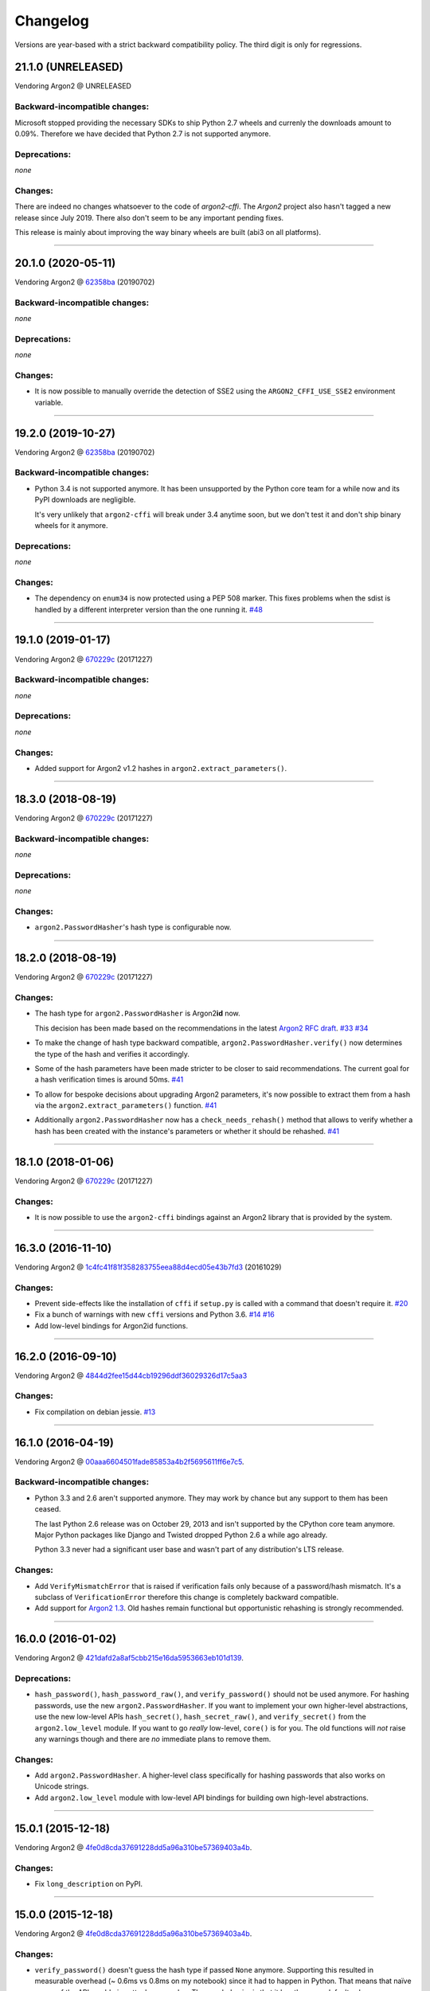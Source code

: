 Changelog
=========

Versions are year-based with a strict backward compatibility policy.
The third digit is only for regressions.


21.1.0 (UNRELEASED)
-------------------

Vendoring Argon2 @ UNRELEASED


Backward-incompatible changes:
^^^^^^^^^^^^^^^^^^^^^^^^^^^^^^

Microsoft stopped providing the necessary SDKs to ship Python 2.7 wheels and currenly the downloads amount to 0.09%.
Therefore we have decided that Python 2.7 is not supported anymore.


Deprecations:
^^^^^^^^^^^^^

*none*


Changes:
^^^^^^^^

There are indeed no changes whatsoever to the code of *argon2-cffi*.
The *Argon2* project also hasn't tagged a new release since July 2019.
There also don't seem to be any important pending fixes.

This release is mainly about improving the way binary wheels are built (abi3 on all platforms).


----


20.1.0 (2020-05-11)
-------------------

Vendoring Argon2 @ `62358ba <https://github.com/P-H-C/phc-winner-argon2/tree/62358ba2123abd17fccf2a108a301d4b52c01a7c>`_ (20190702)


Backward-incompatible changes:
^^^^^^^^^^^^^^^^^^^^^^^^^^^^^^

*none*


Deprecations:
^^^^^^^^^^^^^

*none*


Changes:
^^^^^^^^

- It is now possible to manually override the detection of SSE2 using the ``ARGON2_CFFI_USE_SSE2`` environment variable.


----


19.2.0 (2019-10-27)
-------------------

Vendoring Argon2 @ `62358ba <https://github.com/P-H-C/phc-winner-argon2/tree/62358ba2123abd17fccf2a108a301d4b52c01a7c>`_ (20190702)


Backward-incompatible changes:
^^^^^^^^^^^^^^^^^^^^^^^^^^^^^^

- Python 3.4 is not supported anymore.
  It has been unsupported by the Python core team for a while now and its PyPI downloads are negligible.

  It's very unlikely that ``argon2-cffi`` will break under 3.4 anytime soon, but we don't test it and don't ship binary wheels for it anymore.


Deprecations:
^^^^^^^^^^^^^

*none*


Changes:
^^^^^^^^

- The dependency on ``enum34`` is now protected using a PEP 508 marker.
  This fixes problems when the sdist is handled by a different interpreter version than the one running it.
  `#48 <https://github.com/hynek/argon2-cffi/pull/48>`_


----


19.1.0 (2019-01-17)
-------------------

Vendoring Argon2 @ `670229c <https://github.com/P-H-C/phc-winner-argon2/tree/670229c849b9fe882583688b74eb7dfdc846f9f6>`_ (20171227)


Backward-incompatible changes:
^^^^^^^^^^^^^^^^^^^^^^^^^^^^^^

*none*


Deprecations:
^^^^^^^^^^^^^

*none*


Changes:
^^^^^^^^

- Added support for Argon2 v1.2 hashes in ``argon2.extract_parameters()``.


----


18.3.0 (2018-08-19)
-------------------

Vendoring Argon2 @ `670229c <https://github.com/P-H-C/phc-winner-argon2/tree/670229c849b9fe882583688b74eb7dfdc846f9f6>`_ (20171227)


Backward-incompatible changes:
^^^^^^^^^^^^^^^^^^^^^^^^^^^^^^

*none*


Deprecations:
^^^^^^^^^^^^^

*none*


Changes:
^^^^^^^^

- ``argon2.PasswordHasher``'s hash type is configurable now.


----


18.2.0 (2018-08-19)
-------------------

Vendoring Argon2 @ `670229c <https://github.com/P-H-C/phc-winner-argon2/tree/670229c849b9fe882583688b74eb7dfdc846f9f6>`_ (20171227)


Changes:
^^^^^^^^

- The hash type for ``argon2.PasswordHasher`` is Argon2\ **id** now.

  This decision has been made based on the recommendations in the latest `Argon2 RFC draft <https://tools.ietf.org/html/draft-irtf-cfrg-argon2-04#section-4>`_.
  `#33 <https://github.com/hynek/argon2-cffi/pull/33>`_
  `#34 <https://github.com/hynek/argon2-cffi/pull/34>`_
- To make the change of hash type backward compatible, ``argon2.PasswordHasher.verify()`` now determines the type of the hash and verifies it accordingly.
- Some of the hash parameters have been made stricter to be closer to said recommendations.
  The current goal for a hash verification times is around 50ms.
  `#41 <https://github.com/hynek/argon2-cffi/pull/41>`_
- To allow for bespoke decisions about upgrading Argon2 parameters, it's now possible to extract them from a hash via the ``argon2.extract_parameters()`` function.
  `#41 <https://github.com/hynek/argon2-cffi/pull/41>`_
- Additionally ``argon2.PasswordHasher`` now has a ``check_needs_rehash()`` method that allows to verify whether a hash has been created with the instance's parameters or whether it should be rehashed.
  `#41 <https://github.com/hynek/argon2-cffi/pull/41>`_


----


18.1.0 (2018-01-06)
-------------------

Vendoring Argon2 @ `670229c <https://github.com/P-H-C/phc-winner-argon2/tree/670229c849b9fe882583688b74eb7dfdc846f9f6>`_ (20171227)


Changes:
^^^^^^^^

- It is now possible to use the ``argon2-cffi`` bindings against an Argon2 library that is provided by the system.


----


16.3.0 (2016-11-10)
-------------------

Vendoring Argon2 @ `1c4fc41f81f358283755eea88d4ecd05e43b7fd3 <https://github.com/P-H-C/phc-winner-argon2/tree/1c4fc41f81f358283755eea88d4ecd05e43b7fd3>`_ (20161029)

Changes:
^^^^^^^^

- Prevent side-effects like the installation of ``cffi`` if ``setup.py`` is called with a command that doesn't require it.
  `#20 <https://github.com/hynek/argon2-cffi/pull/20>`_
- Fix a bunch of warnings with new ``cffi`` versions and Python 3.6.
  `#14 <https://github.com/hynek/argon2-cffi/pull/14>`_
  `#16 <https://github.com/hynek/argon2-cffi/pull/16>`_
- Add low-level bindings for Argon2id functions.


----


16.2.0 (2016-09-10)
-------------------

Vendoring Argon2 @ `4844d2fee15d44cb19296ddf36029326d17c5aa3 <https://github.com/P-H-C/phc-winner-argon2/tree/4844d2fee15d44cb19296ddf36029326d17c5aa3>`_

Changes:
^^^^^^^^

- Fix compilation on debian jessie.
  `#13 <https://github.com/hynek/argon2-cffi/pull/13>`_


----


16.1.0 (2016-04-19)
-------------------

Vendoring Argon2 @ 00aaa6604501fade85853a4b2f5695611ff6e7c5_.

Backward-incompatible changes:
^^^^^^^^^^^^^^^^^^^^^^^^^^^^^^

- Python 3.3 and 2.6 aren't supported anymore.
  They may work by chance but any support to them has been ceased.

  The last Python 2.6 release was on October 29, 2013 and isn't supported by the CPython core team anymore.
  Major Python packages like Django and Twisted dropped Python 2.6 a while ago already.

  Python 3.3 never had a significant user base and wasn't part of any distribution's LTS release.

Changes:
^^^^^^^^

- Add ``VerifyMismatchError`` that is raised if verification fails only because of a password/hash mismatch.
  It's a subclass of ``VerificationError`` therefore this change is completely backward compatible.
- Add support for `Argon2 1.3 <https://www.ietf.org/mail-archive/web/cfrg/current/msg07948.html>`_.
  Old hashes remain functional but opportunistic rehashing is strongly recommended.


----


16.0.0 (2016-01-02)
-------------------

Vendoring Argon2 @ 421dafd2a8af5cbb215e16da5953663eb101d139_.

Deprecations:
^^^^^^^^^^^^^

- ``hash_password()``, ``hash_password_raw()``, and ``verify_password()`` should not be used anymore.
  For hashing passwords, use the new ``argon2.PasswordHasher``.
  If you want to implement your own higher-level abstractions, use the new low-level APIs ``hash_secret()``, ``hash_secret_raw()``, and ``verify_secret()`` from the ``argon2.low_level`` module.
  If you want to go *really* low-level, ``core()`` is for you.
  The old functions will *not* raise any warnings though and there are *no* immediate plans to remove them.

Changes:
^^^^^^^^

- Add ``argon2.PasswordHasher``.
  A higher-level class specifically for hashing passwords that also works on Unicode strings.
- Add ``argon2.low_level`` module with low-level API bindings for building own high-level abstractions.


----


15.0.1 (2015-12-18)
-------------------

Vendoring Argon2 @ 4fe0d8cda37691228dd5a96a310be57369403a4b_.

Changes:
^^^^^^^^

- Fix ``long_description`` on PyPI.


----


15.0.0 (2015-12-18)
-------------------

Vendoring Argon2 @ 4fe0d8cda37691228dd5a96a310be57369403a4b_.

Changes:
^^^^^^^^

- ``verify_password()`` doesn't guess the hash type if passed ``None`` anymore.
  Supporting this resulted in measurable overhead (~ 0.6ms vs 0.8ms on my notebook) since it had to happen in Python.
  That means that naïve usage of the API would give attackers an edge.
  The new behavior is that it has the same default value as ``hash_password()`` such that ``verify_password(hash_password(b"password"), b"password")`` still works.
- Conditionally use the `SSE2 <https://en.wikipedia.org/wiki/SSE2>`_-optimized version of ``argon2`` on x86 architectures.
- More packaging fixes.
  Most notably compilation on Visual Studio 2010 for Python 3.3 and 3.4.
- Tweaked default parameters to more reasonable values.
  Verification should take between 0.5ms and 1ms on recent-ish hardware.


----


15.0.0b5 (2015-12-10)
---------------------

Vendoring Argon2 @ 4fe0d8cda37691228dd5a96a310be57369403a4b_.

Initial work.
Previous betas were only for fixing Windows packaging.
The authors of Argon2 were kind enough to `help me <https://github.com/P-H-C/phc-winner-argon2/issues/44>`_ to get it building under Visual Studio 2008 that we’re forced to use for Python 2.7 on Windows.


.. _421dafd2a8af5cbb215e16da5953663eb101d139: https://github.com/P-H-C/phc-winner-argon2/tree/421dafd2a8af5cbb215e16da5953663eb101d139
.. _4fe0d8cda37691228dd5a96a310be57369403a4b: https://github.com/P-H-C/phc-winner-argon2/tree/4fe0d8cda37691228dd5a96a310be57369403a4b
.. _00aaa6604501fade85853a4b2f5695611ff6e7c5: https://github.com/P-H-C/phc-winner-argon2/tree/00aaa6604501fade85853a4b2f5695611ff6e7c5
